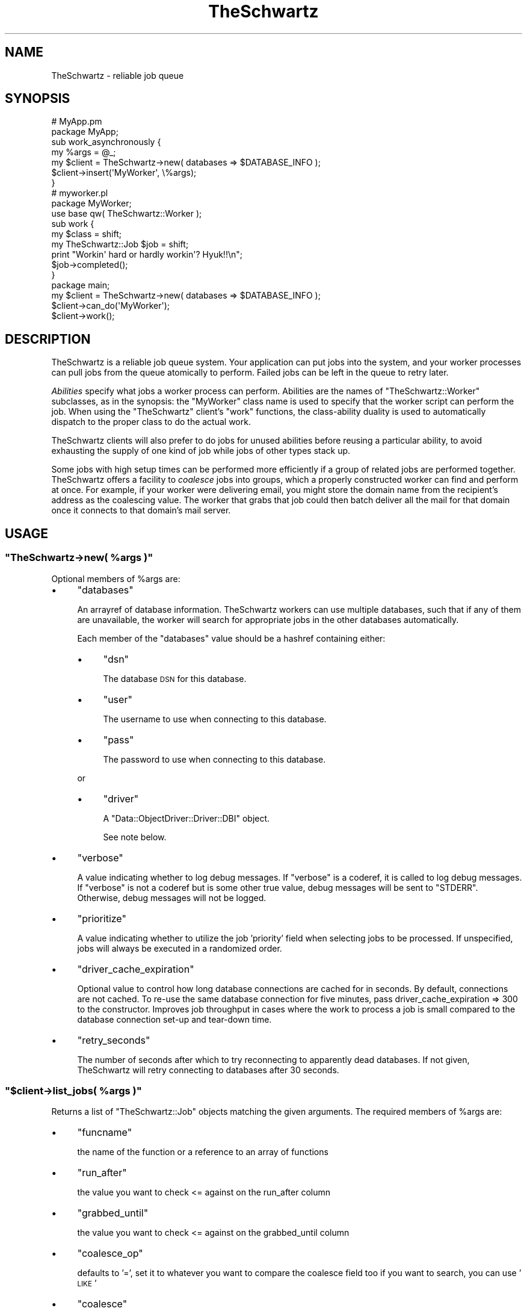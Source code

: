 .\" Automatically generated by Pod::Man 2.22 (Pod::Simple 3.07)
.\"
.\" Standard preamble:
.\" ========================================================================
.de Sp \" Vertical space (when we can't use .PP)
.if t .sp .5v
.if n .sp
..
.de Vb \" Begin verbatim text
.ft CW
.nf
.ne \\$1
..
.de Ve \" End verbatim text
.ft R
.fi
..
.\" Set up some character translations and predefined strings.  \*(-- will
.\" give an unbreakable dash, \*(PI will give pi, \*(L" will give a left
.\" double quote, and \*(R" will give a right double quote.  \*(C+ will
.\" give a nicer C++.  Capital omega is used to do unbreakable dashes and
.\" therefore won't be available.  \*(C` and \*(C' expand to `' in nroff,
.\" nothing in troff, for use with C<>.
.tr \(*W-
.ds C+ C\v'-.1v'\h'-1p'\s-2+\h'-1p'+\s0\v'.1v'\h'-1p'
.ie n \{\
.    ds -- \(*W-
.    ds PI pi
.    if (\n(.H=4u)&(1m=24u) .ds -- \(*W\h'-12u'\(*W\h'-12u'-\" diablo 10 pitch
.    if (\n(.H=4u)&(1m=20u) .ds -- \(*W\h'-12u'\(*W\h'-8u'-\"  diablo 12 pitch
.    ds L" ""
.    ds R" ""
.    ds C` ""
.    ds C' ""
'br\}
.el\{\
.    ds -- \|\(em\|
.    ds PI \(*p
.    ds L" ``
.    ds R" ''
'br\}
.\"
.\" Escape single quotes in literal strings from groff's Unicode transform.
.ie \n(.g .ds Aq \(aq
.el       .ds Aq '
.\"
.\" If the F register is turned on, we'll generate index entries on stderr for
.\" titles (.TH), headers (.SH), subsections (.SS), items (.Ip), and index
.\" entries marked with X<> in POD.  Of course, you'll have to process the
.\" output yourself in some meaningful fashion.
.ie \nF \{\
.    de IX
.    tm Index:\\$1\t\\n%\t"\\$2"
..
.    nr % 0
.    rr F
.\}
.el \{\
.    de IX
..
.\}
.\"
.\" Accent mark definitions (@(#)ms.acc 1.5 88/02/08 SMI; from UCB 4.2).
.\" Fear.  Run.  Save yourself.  No user-serviceable parts.
.    \" fudge factors for nroff and troff
.if n \{\
.    ds #H 0
.    ds #V .8m
.    ds #F .3m
.    ds #[ \f1
.    ds #] \fP
.\}
.if t \{\
.    ds #H ((1u-(\\\\n(.fu%2u))*.13m)
.    ds #V .6m
.    ds #F 0
.    ds #[ \&
.    ds #] \&
.\}
.    \" simple accents for nroff and troff
.if n \{\
.    ds ' \&
.    ds ` \&
.    ds ^ \&
.    ds , \&
.    ds ~ ~
.    ds /
.\}
.if t \{\
.    ds ' \\k:\h'-(\\n(.wu*8/10-\*(#H)'\'\h"|\\n:u"
.    ds ` \\k:\h'-(\\n(.wu*8/10-\*(#H)'\`\h'|\\n:u'
.    ds ^ \\k:\h'-(\\n(.wu*10/11-\*(#H)'^\h'|\\n:u'
.    ds , \\k:\h'-(\\n(.wu*8/10)',\h'|\\n:u'
.    ds ~ \\k:\h'-(\\n(.wu-\*(#H-.1m)'~\h'|\\n:u'
.    ds / \\k:\h'-(\\n(.wu*8/10-\*(#H)'\z\(sl\h'|\\n:u'
.\}
.    \" troff and (daisy-wheel) nroff accents
.ds : \\k:\h'-(\\n(.wu*8/10-\*(#H+.1m+\*(#F)'\v'-\*(#V'\z.\h'.2m+\*(#F'.\h'|\\n:u'\v'\*(#V'
.ds 8 \h'\*(#H'\(*b\h'-\*(#H'
.ds o \\k:\h'-(\\n(.wu+\w'\(de'u-\*(#H)/2u'\v'-.3n'\*(#[\z\(de\v'.3n'\h'|\\n:u'\*(#]
.ds d- \h'\*(#H'\(pd\h'-\w'~'u'\v'-.25m'\f2\(hy\fP\v'.25m'\h'-\*(#H'
.ds D- D\\k:\h'-\w'D'u'\v'-.11m'\z\(hy\v'.11m'\h'|\\n:u'
.ds th \*(#[\v'.3m'\s+1I\s-1\v'-.3m'\h'-(\w'I'u*2/3)'\s-1o\s+1\*(#]
.ds Th \*(#[\s+2I\s-2\h'-\w'I'u*3/5'\v'-.3m'o\v'.3m'\*(#]
.ds ae a\h'-(\w'a'u*4/10)'e
.ds Ae A\h'-(\w'A'u*4/10)'E
.    \" corrections for vroff
.if v .ds ~ \\k:\h'-(\\n(.wu*9/10-\*(#H)'\s-2\u~\d\s+2\h'|\\n:u'
.if v .ds ^ \\k:\h'-(\\n(.wu*10/11-\*(#H)'\v'-.4m'^\v'.4m'\h'|\\n:u'
.    \" for low resolution devices (crt and lpr)
.if \n(.H>23 .if \n(.V>19 \
\{\
.    ds : e
.    ds 8 ss
.    ds o a
.    ds d- d\h'-1'\(ga
.    ds D- D\h'-1'\(hy
.    ds th \o'bp'
.    ds Th \o'LP'
.    ds ae ae
.    ds Ae AE
.\}
.rm #[ #] #H #V #F C
.\" ========================================================================
.\"
.IX Title "TheSchwartz 3pm"
.TH TheSchwartz 3pm "2010-03-15" "perl v5.10.1" "User Contributed Perl Documentation"
.\" For nroff, turn off justification.  Always turn off hyphenation; it makes
.\" way too many mistakes in technical documents.
.if n .ad l
.nh
.SH "NAME"
TheSchwartz \- reliable job queue
.SH "SYNOPSIS"
.IX Header "SYNOPSIS"
.Vb 2
\&    # MyApp.pm
\&    package MyApp;
\&
\&    sub work_asynchronously {
\&        my %args = @_;
\&
\&        my $client = TheSchwartz\->new( databases => $DATABASE_INFO );
\&        $client\->insert(\*(AqMyWorker\*(Aq, \e%args);
\&    }
\&
\&
\&    # myworker.pl
\&    package MyWorker;
\&    use base qw( TheSchwartz::Worker );
\&
\&    sub work {
\&        my $class = shift;
\&        my TheSchwartz::Job $job = shift;
\&
\&        print "Workin\*(Aq hard or hardly workin\*(Aq? Hyuk!!\en";
\&
\&        $job\->completed();
\&    }
\&
\&    package main;
\&
\&    my $client = TheSchwartz\->new( databases => $DATABASE_INFO );
\&    $client\->can_do(\*(AqMyWorker\*(Aq);
\&    $client\->work();
.Ve
.SH "DESCRIPTION"
.IX Header "DESCRIPTION"
TheSchwartz is a reliable job queue system. Your application can put jobs into
the system, and your worker processes can pull jobs from the queue atomically
to perform. Failed jobs can be left in the queue to retry later.
.PP
\&\fIAbilities\fR specify what jobs a worker process can perform. Abilities are the
names of \f(CW\*(C`TheSchwartz::Worker\*(C'\fR subclasses, as in the synopsis: the \f(CW\*(C`MyWorker\*(C'\fR
class name is used to specify that the worker script can perform the job. When
using the \f(CW\*(C`TheSchwartz\*(C'\fR client's \f(CW\*(C`work\*(C'\fR functions, the class-ability duality
is used to automatically dispatch to the proper class to do the actual work.
.PP
TheSchwartz clients will also prefer to do jobs for unused abilities before
reusing a particular ability, to avoid exhausting the supply of one kind of job
while jobs of other types stack up.
.PP
Some jobs with high setup times can be performed more efficiently if a group of
related jobs are performed together. TheSchwartz offers a facility to
\&\fIcoalesce\fR jobs into groups, which a properly constructed worker can find and
perform at once. For example, if your worker were delivering email, you might
store the domain name from the recipient's address as the coalescing value. The
worker that grabs that job could then batch deliver all the mail for that
domain once it connects to that domain's mail server.
.SH "USAGE"
.IX Header "USAGE"
.ie n .SS """TheSchwartz\->new( %args )"""
.el .SS "\f(CWTheSchwartz\->new( %args )\fP"
.IX Subsection "TheSchwartz->new( %args )"
Optional members of \f(CW%args\fR are:
.IP "\(bu" 4
\&\f(CW\*(C`databases\*(C'\fR
.Sp
An arrayref of database information. TheSchwartz workers can use multiple
databases, such that if any of them are unavailable, the worker will search for
appropriate jobs in the other databases automatically.
.Sp
Each member of the \f(CW\*(C`databases\*(C'\fR value should be a hashref containing either:
.RS 4
.IP "\(bu" 4
\&\f(CW\*(C`dsn\*(C'\fR
.Sp
The database \s-1DSN\s0 for this database.
.IP "\(bu" 4
\&\f(CW\*(C`user\*(C'\fR
.Sp
The username to use when connecting to this database.
.IP "\(bu" 4
\&\f(CW\*(C`pass\*(C'\fR
.Sp
The password to use when connecting to this database.
.RE
.RS 4
.Sp
or
.IP "\(bu" 4
\&\f(CW\*(C`driver\*(C'\fR
.Sp
A \f(CW\*(C`Data::ObjectDriver::Driver::DBI\*(C'\fR object.
.Sp
See note below.
.RE
.RS 4
.RE
.IP "\(bu" 4
\&\f(CW\*(C`verbose\*(C'\fR
.Sp
A value indicating whether to log debug messages. If \f(CW\*(C`verbose\*(C'\fR is a coderef,
it is called to log debug messages. If \f(CW\*(C`verbose\*(C'\fR is not a coderef but is some
other true value, debug messages will be sent to \f(CW\*(C`STDERR\*(C'\fR. Otherwise, debug
messages will not be logged.
.IP "\(bu" 4
\&\f(CW\*(C`prioritize\*(C'\fR
.Sp
A value indicating whether to utilize the job 'priority' field when selecting
jobs to be processed. If unspecified, jobs will always be executed in a
randomized order.
.IP "\(bu" 4
\&\f(CW\*(C`driver_cache_expiration\*(C'\fR
.Sp
Optional value to control how long database connections are cached for in seconds.
By default, connections are not cached. To re-use the same database connection for
five minutes, pass driver_cache_expiration => 300 to the constructor. Improves job
throughput in cases where the work to process a job is small compared to the database
connection set-up and tear-down time.
.IP "\(bu" 4
\&\f(CW\*(C`retry_seconds\*(C'\fR
.Sp
The number of seconds after which to try reconnecting to apparently dead
databases. If not given, TheSchwartz will retry connecting to databases after
30 seconds.
.ie n .SS """$client\->list_jobs( %args )"""
.el .SS "\f(CW$client\->list_jobs( %args )\fP"
.IX Subsection "$client->list_jobs( %args )"
Returns a list of \f(CW\*(C`TheSchwartz::Job\*(C'\fR objects matching the given arguments. The
required members of \f(CW%args\fR are:
.IP "\(bu" 4
\&\f(CW\*(C`funcname\*(C'\fR
.Sp
the name of the function or a reference to an array of functions
.IP "\(bu" 4
\&\f(CW\*(C`run_after\*(C'\fR
.Sp
the value you want to check <= against on the run_after column
.IP "\(bu" 4
\&\f(CW\*(C`grabbed_until\*(C'\fR
.Sp
the value you want to check <= against on the grabbed_until column
.IP "\(bu" 4
\&\f(CW\*(C`coalesce_op\*(C'\fR
.Sp
defaults to '=', set it to whatever you want to compare the coalesce field too
if you want to search, you can use '\s-1LIKE\s0'
.IP "\(bu" 4
\&\f(CW\*(C`coalesce\*(C'\fR
.Sp
coalesce value to search for, if you set op to '\s-1LIKE\s0' you can use '%' here,
do remember that '%' searches anchored at the beginning of the string are
much faster since it is can do a btree index lookup
.IP "\(bu" 4
\&\f(CW\*(C`want_handle\*(C'\fR
.Sp
if you want all your jobs to be set up using a handle.  defaults to true.
this option might be removed, as you should always have this on a Job object.
.PP
It is important to remember that this function doesnt lock anything, it just
returns as many jobs as there is up to amount of databases * \s-1FIND_JOB_BATCH_SIZE\s0
.ie n .SS """$client\->lookup_job( $handle_id )"""
.el .SS "\f(CW$client\->lookup_job( $handle_id )\fP"
.IX Subsection "$client->lookup_job( $handle_id )"
Returns a \f(CW\*(C`TheSchwartz::Job\*(C'\fR corresponding to the given handle \s-1ID\s0.
.ie n .SS """$client\->set_verbose( $verbose )"""
.el .SS "\f(CW$client\->set_verbose( $verbose )\fP"
.IX Subsection "$client->set_verbose( $verbose )"
Sets the current logging function to \f(CW$verbose\fR if it's a coderef. If not a
coderef, enables debug logging to \f(CW\*(C`STDERR\*(C'\fR if \f(CW$verbose\fR is true; otherwise,
disables logging.
.SH "POSTING JOBS"
.IX Header "POSTING JOBS"
The methods of TheSchwartz clients used by applications posting jobs to the
queue are:
.ie n .SS """$client\->insert( $job )"""
.el .SS "\f(CW$client\->insert( $job )\fP"
.IX Subsection "$client->insert( $job )"
Adds the given \f(CW\*(C`TheSchwartz::Job\*(C'\fR to one of the client's job databases.
.ie n .SS """$client\->insert( $funcname, $arg )"""
.el .SS "\f(CW$client\->insert( $funcname, $arg )\fP"
.IX Subsection "$client->insert( $funcname, $arg )"
Adds a new job with funcname \f(CW$funcname\fR and arguments \f(CW$arg\fR to the queue.
.ie n .SS """$client\->insert_jobs( @jobs )"""
.el .SS "\f(CW$client\->insert_jobs( @jobs )\fP"
.IX Subsection "$client->insert_jobs( @jobs )"
Adds the given \f(CW\*(C`TheSchwartz::Job\*(C'\fR objects to one of the client's job
databases. All the given jobs are recorded in \fIone\fR job database.
.ie n .SS """$client\->set_prioritize( $prioritize )"""
.el .SS "\f(CW$client\->set_prioritize( $prioritize )\fP"
.IX Subsection "$client->set_prioritize( $prioritize )"
Set the \f(CW\*(C`prioritize\*(C'\fR value as described in the constructor.
.SH "WORKING"
.IX Header "WORKING"
The methods of TheSchwartz clients for use in worker processes are:
.ie n .SS """$client\->can_do( $ability )"""
.el .SS "\f(CW$client\->can_do( $ability )\fP"
.IX Subsection "$client->can_do( $ability )"
Adds \f(CW$ability\fR to the list of abilities \f(CW$client\fR is capable of performing.
Subsequent calls to that client's \f(CW\*(C`work\*(C'\fR methods will find jobs requiring the
given ability.
.ie n .SS """$client\->work_once()"""
.el .SS "\f(CW$client\->work_once()\fP"
.IX Subsection "$client->work_once()"
Find and perform one job \f(CW$client\fR can do.
.ie n .SS """$client\->work_until_done()"""
.el .SS "\f(CW$client\->work_until_done()\fP"
.IX Subsection "$client->work_until_done()"
Find and perform jobs \f(CW$client\fR can do until no more such jobs are found in
any of the client's job databases.
.ie n .SS """$client\->work( [$delay] )"""
.el .SS "\f(CW$client\->work( [$delay] )\fP"
.IX Subsection "$client->work( [$delay] )"
Find and perform any jobs \f(CW$client\fR can do, forever. When no job is available,
the working process will sleep for \f(CW$delay\fR seconds (or 5, if not specified)
before looking again.
.ie n .SS """$client\->work_on($handle)"""
.el .SS "\f(CW$client\->work_on($handle)\fP"
.IX Subsection "$client->work_on($handle)"
Given a job handle (a scalar string) \fI\f(CI$handle\fI\fR, runs the job, then returns.
.ie n .SS """$client\->grab_and_work_on($handle)"""
.el .SS "\f(CW$client\->grab_and_work_on($handle)\fP"
.IX Subsection "$client->grab_and_work_on($handle)"
Similar to \f(CW$client\fR\->work_on($handle), except that the job will be grabbed
before being run. It guarantees that only one worker will work on it (at least
in the \f(CW\*(C`grab_for\*(C'\fR interval).
.PP
Returns false if the worker couldn't grab the job, and true if the worker worked
on it.
.ie n .SS """$client\->find_job_for_workers( [$abilities] )"""
.el .SS "\f(CW$client\->find_job_for_workers( [$abilities] )\fP"
.IX Subsection "$client->find_job_for_workers( [$abilities] )"
Returns a \f(CW\*(C`TheSchwartz::Job\*(C'\fR for a random job that the client can do. If
specified, the job returned matches one of the abilities in the arrayref
\&\f(CW$abilities\fR, rather than \f(CW$client\fR's abilities.
.ie n .SS """$client\->find_job_with_coalescing_value( $ability, $coval )"""
.el .SS "\f(CW$client\->find_job_with_coalescing_value( $ability, $coval )\fP"
.IX Subsection "$client->find_job_with_coalescing_value( $ability, $coval )"
Returns a \f(CW\*(C`TheSchwartz::Job\*(C'\fR for a random job for a worker capable of
\&\f(CW$ability\fR and with a coalescing value of \f(CW$coval\fR.
.ie n .SS """$client\->find_job_with_coalescing_prefix( $ability, $coval )"""
.el .SS "\f(CW$client\->find_job_with_coalescing_prefix( $ability, $coval )\fP"
.IX Subsection "$client->find_job_with_coalescing_prefix( $ability, $coval )"
Returns a \f(CW\*(C`TheSchwartz::Job\*(C'\fR for a random job for a worker capable of
\&\f(CW$ability\fR and with a coalescing value beginning with \f(CW$coval\fR.
.PP
Note the \f(CW\*(C`TheSchwartz\*(C'\fR implementation of this function uses a \f(CW\*(C`LIKE\*(C'\fR query to
find matching jobs, with all the attendant performance implications for your
job databases.
.ie n .SS """$client\->get_server_time( $driver )"""
.el .SS "\f(CW$client\->get_server_time( $driver )\fP"
.IX Subsection "$client->get_server_time( $driver )"
Given an open driver \fI\f(CI$driver\fI\fR to a database, gets the current server time from the database.
.SH "THE SCOREBOARD"
.IX Header "THE SCOREBOARD"
The scoreboards can be used to monitor what the TheSchwartz::Worker subclasses are
currently working on.  Once the scoreboard has been enabled in the workers with
\&\f(CW\*(C`set_scoreboard\*(C'\fR method the \f(CW\*(C`thetop\*(C'\fR utility (shipped with TheSchwartz distribuition
in the \f(CW\*(C`extras\*(C'\fR directory) can be used to list all current jobs being worked on.
.ie n .SS """$client\->set_scoreboard( $dir )"""
.el .SS "\f(CW$client\->set_scoreboard( $dir )\fP"
.IX Subsection "$client->set_scoreboard( $dir )"
Enables the scoreboard.  Setting this to \f(CW1\fR or \f(CW\*(C`on\*(C'\fR will cause TheSchwartz to create
a scoreboard file in a location it determines is optimal.
.PP
Passing in any other option sets the directory the TheSchwartz scoreboard directory should
be created in.  For example, if you set this to \f(CW\*(C`/tmp\*(C'\fR then this would create a directory
called \f(CW\*(C`/tmp/theschwartz\*(C'\fR and a scoreboard file \f(CW\*(C`/tmp/theschwartz/scoreboard.pid\*(C'\fR in it
(where pid is the current process pid.)
.ie n .SS """$client\->scoreboard()"""
.el .SS "\f(CW$client\->scoreboard()\fP"
.IX Subsection "$client->scoreboard()"
Returns the path to the current scoreboard file.
.ie n .SS """$client\->start_scoreboard()"""
.el .SS "\f(CW$client\->start_scoreboard()\fP"
.IX Subsection "$client->start_scoreboard()"
Writes the current job information to the scoreboard file (called by the worker
in work_safely before it actually starts working)
.ie n .SS """$client\->end_scoreboard()"""
.el .SS "\f(CW$client\->end_scoreboard()\fP"
.IX Subsection "$client->end_scoreboard()"
Appends the current job duration to the end of the scoreboard file (called by
the worker in work_safely once work has been completed)
.ie n .SS """$client\->clean_scoreboard()"""
.el .SS "\f(CW$client\->clean_scoreboard()\fP"
.IX Subsection "$client->clean_scoreboard()"
Removes the scoreboard file (but not the scoreboard directory.)  Automatically
called by TheSchwartz during object destruction (i.e. when the instance goes
out of scope)
.SH "PASSING IN AN EXISTING DRIVER"
.IX Header "PASSING IN AN EXISTING DRIVER"
You can pass in a existing \f(CW\*(C`Data::Object::Driver::DBI\*(C'\fR object which also allows you
to reuse exist Database handles like so:
.PP
.Vb 7
\&        my $dbh = DBI\->connect( $dsn, "root", "", {
\&                RaiseError => 1,
\&                PrintError => 0,
\&                AutoCommit => 1,
\&            } ) or die $DBI::errstr;
\&        my $driver = Data::ObjectDriver::Driver::DBI\->new( dbh => $dbh);
\&        return TheSchwartz\->new(databases => [{ driver => $driver }]);
.Ve
.PP
\&\fBNote\fR: it's important that the \f(CW\*(C`RaiseError\*(C'\fR and \f(CW\*(C`AutoCommit\*(C'\fR flags are 
set on the handle for various bits of functionality to work.
.SH "COPYRIGHT, LICENSE & WARRANTY"
.IX Header "COPYRIGHT, LICENSE & WARRANTY"
This software is Copyright 2007, Six Apart Ltd, cpan@sixapart.com. All
rights reserved.
.PP
TheSchwartz is free software; you may redistribute it and/or modify it
under the same terms as Perl itself.
.PP
TheScwhartz comes with no warranty of any kind.
